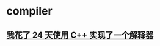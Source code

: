 
* compiler
** [[file:assets/i-spend-24-days-implementing-an-interpreter.org][我花了 24 天使用 C++ 实现了一个解释器]]
